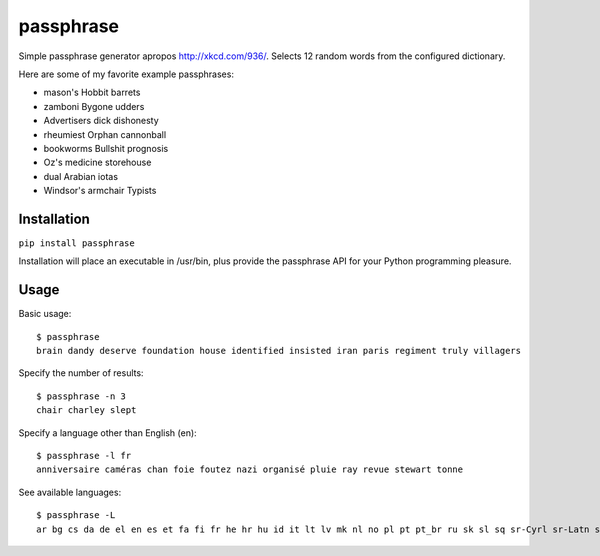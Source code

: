 passphrase
----------

Simple passphrase generator apropos http://xkcd.com/936/. Selects 12 random words from the configured dictionary. 

Here are some of my favorite example passphrases:

* mason's Hobbit barrets
* zamboni Bygone udders
* Advertisers dick dishonesty
* rheumiest Orphan cannonball
* bookworms Bullshit prognosis
* Oz's medicine storehouse
* dual Arabian iotas
* Windsor's armchair Typists

Installation
____________

``pip install passphrase``

Installation will place an executable in /usr/bin, plus provide the passphrase API for your Python programming pleasure.

Usage
_____

Basic usage::

    $ passphrase
    brain dandy deserve foundation house identified insisted iran paris regiment truly villagers

Specify the number of results::

    $ passphrase -n 3
    chair charley slept

Specify a language other than English (en)::

    $ passphrase -l fr
    anniversaire caméras chan foie foutez nazi organisé pluie ray revue stewart tonne

See available languages::

    $ passphrase -L
    ar bg cs da de el en es et fa fi fr he hr hu id it lt lv mk nl no pl pt pt_br ru sk sl sq sr-Cyrl sr-Latn sv tr ur zh


